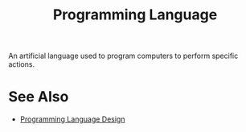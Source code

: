 :PROPERTIES:
:ID:       b24601aa-09df-41e1-aa7e-25ead342db34
:END:
#+title: Programming Language
#+filetags: :programming_language:programming:computer_science:

An artificial language used to program computers to perform specific actions.
* See Also
 - [[id:f236ab65-0f2f-4c13-bfac-b7a693e44af9][Programming Language Design]]
